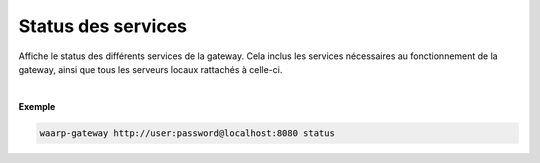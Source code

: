 ###################
Status des services
###################

.. program:: waarp-gateway status

.. describe:: waarp-gateway <ADDR> status

Affiche le status des différents services de la gateway. Cela inclus les services
nécessaires au fonctionnement de la gateway, ainsi que tous les serveurs locaux
rattachés à celle-ci.

|

**Exemple**

.. code-block:: shell

   waarp-gateway http://user:password@localhost:8080 status